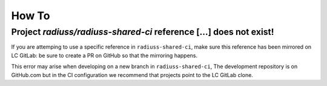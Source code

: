 .. ##
.. ## Copyright (c) 2022, Lawrence Livermore National Security, LLC and
.. ## other RADIUSS Project Developers. See the top-level COPYRIGHT file for details.
.. ##
.. ## SPDX-License-Identifier: (MIT)
.. ##

.. _dev_common_issues-label:

******
How To
******

===================================================================
Project *radiuss/radiuss-shared-ci* reference [...] does not exist!
===================================================================

.. image:: images/error-mirrored-reference.png
   :scale: 90 %
   :alt: Check that the reference is mirrored on LC GitLab.
   :align: center

If you are attemping to use a specific reference in ``radiuss-shared-ci``, make
sure this reference has been mirrored on LC GitLab: be sure to create a PR on
GitHub so that the mirroring happens.

This error may arise when developing on a new branch in ``radiuss-shared-ci``,
The development repository is on GitHub.com but in the CI configuration we
recommend that projects point to the LC GitLab clone.
